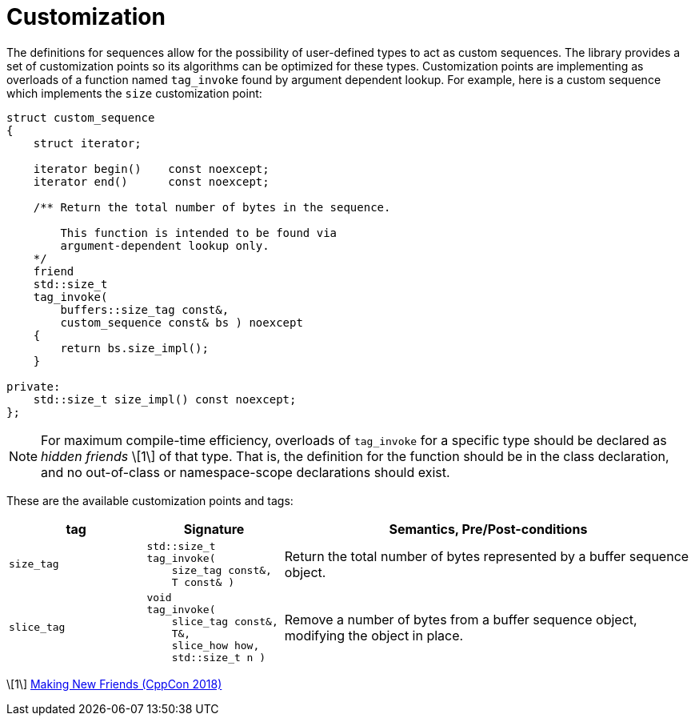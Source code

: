 //
// Copyright (c) 2025 Vinnie Falco (vinnie.falco@gmail.com)
//
// Distributed under the Boost Software License, Version 1.0. (See accompanying
// file LICENSE_1_0.txt or copy at http://www.boost.org/LICENSE_1_0.txt)
//
// Official repository: https://github.com/cppalliance/buffers
//

= Customization

The definitions for sequences allow for the possibility of user-defined types
to act as custom sequences. The library provides a set of customization points
so its algorithms can be optimized for these types. Customization points are
implementing as overloads of a function named `tag_invoke` found by argument
dependent lookup. For example, here is a custom sequence which implements the
`size` customization point:

[source,cpp]
----
struct custom_sequence
{
    struct iterator;

    iterator begin()    const noexcept;
    iterator end()      const noexcept;

    /** Return the total number of bytes in the sequence.

        This function is intended to be found via
        argument-dependent lookup only.
    */
    friend
    std::size_t
    tag_invoke(
        buffers::size_tag const&,
        custom_sequence const& bs ) noexcept
    {
        return bs.size_impl();
    }

private:
    std::size_t size_impl() const noexcept;
};

----

NOTE: For maximum compile-time efficiency, overloads of `tag_invoke` for a
specific type should be declared as _hidden friends_ \[1\] of that type. That is,
the definition for the function should be in the class declaration, and no
out-of-class or namespace-scope declarations should exist.

These are the available customization points and tags:

[cols="1a,1a,3a"]
|===
|tag|Signature|Semantics, Pre/Post-conditions

|`size_tag`
|
[source,cpp]
----
std::size_t
tag_invoke(
    size_tag const&,
    T const& )
----
|Return the total number of bytes represented by a buffer sequence object.

|`slice_tag`
|
[source,cpp]
----
void
tag_invoke(
    slice_tag const&,
    T&,
    slice_how how,
    std::size_t n )
----
|Remove a number of bytes from a buffer sequence object, modifying the
 object in place.

|===

\[1\] https://www.youtube.com/watch?v=POa_V15je8Y[Making New Friends (CppCon 2018)]
